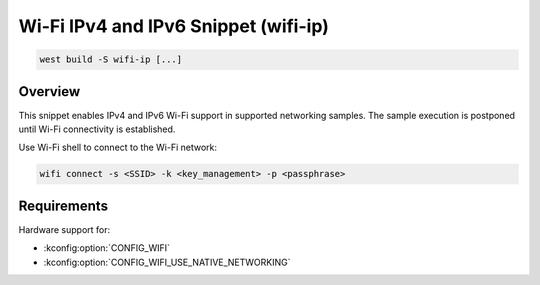 .. _snippet-wifi-ip:

Wi-Fi IPv4 and IPv6 Snippet (wifi-ip)
#####################################

.. code-block:: console

   west build -S wifi-ip [...]

Overview
********

This snippet enables IPv4 and IPv6 Wi-Fi support in supported networking samples.
The sample execution is postponed until Wi-Fi connectivity is established.

Use Wi-Fi shell to connect to the Wi-Fi network:

.. code-block:: console

   wifi connect -s <SSID> -k <key_management> -p <passphrase>

Requirements
************

Hardware support for:

- :kconfig:option:`CONFIG_WIFI`
- :kconfig:option:`CONFIG_WIFI_USE_NATIVE_NETWORKING`
